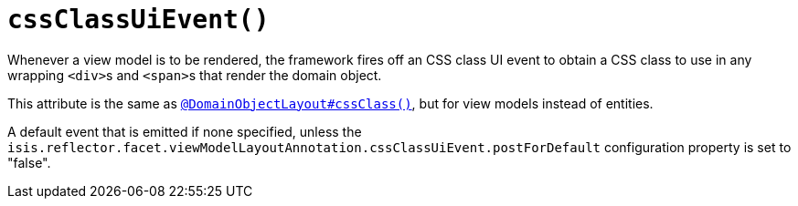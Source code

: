 [[cssClassUiEvent]]
= `cssClassUiEvent()`
:Notice: Licensed to the Apache Software Foundation (ASF) under one or more contributor license agreements. See the NOTICE file distributed with this work for additional information regarding copyright ownership. The ASF licenses this file to you under the Apache License, Version 2.0 (the "License"); you may not use this file except in compliance with the License. You may obtain a copy of the License at. http://www.apache.org/licenses/LICENSE-2.0 . Unless required by applicable law or agreed to in writing, software distributed under the License is distributed on an "AS IS" BASIS, WITHOUT WARRANTIES OR  CONDITIONS OF ANY KIND, either express or implied. See the License for the specific language governing permissions and limitations under the License.
:page-partial:


Whenever a view model is to be rendered, the framework fires off an CSS class UI event to obtain a CSS class to use in any wrapping ``<div>``s and ``<span>``s that render the domain object.

This attribute is the same as xref:refguide:applib-ant:DomainObjectLayout.adoc#cssClass[`@DomainObjectLayout#cssClass()`], but for view models instead of entities.

A default event that is emitted if none specified, unless the `isis.reflector.facet.viewModelLayoutAnnotation.cssClassUiEvent.postForDefault` configuration property is set to "false".
